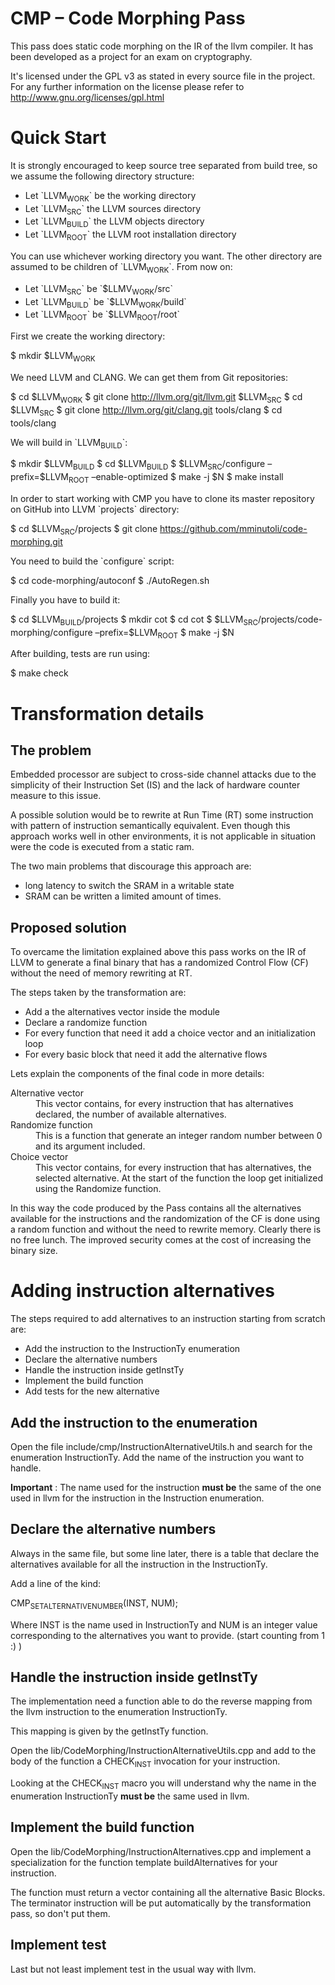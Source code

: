 
* CMP -- Code Morphing Pass

This pass does static code morphing on the IR of the llvm compiler. It
has been developed as a project for an exam on cryptography.

It's licensed under the GPL v3 as stated in every source file in the
project. For any further information on the license please refer to
http://www.gnu.org/licenses/gpl.html

* Quick Start

It is strongly encouraged to keep source tree separated from build tree, so we
assume the following directory structure:

- Let `LLVM_WORK` be the working directory
- Let `LLVM_SRC` the LLVM sources directory
- Let `LLVM_BUILD` the LLVM objects directory
- Let `LLVM_ROOT` the LLVM root installation directory

You can use whichever working directory you want. The other directory are
assumed to be children of `LLVM_WORK`. From now on:

- Let `LLVM_SRC` be `$LLMV_WORK/src`
- Let `LLVM_BUILD` be `$LLVM_WORK/build`
- Let `LLVM_ROOT` be `$LLVM_ROOT/root`

First we create the working directory:

#+BEGIN_SRC: shell
    $ mkdir $LLVM_WORK
#+END_SRC

We need LLVM and CLANG. We can get them from Git repositories:

#+BEGIN_SRC: shell
    $ cd $LLVM_WORK
    $ git clone http://llvm.org/git/llvm.git $LLVM_SRC
    $ cd $LLVM_SRC
    $ git clone http://llvm.org/git/clang.git tools/clang
    $ cd tools/clang
#+END_SRC

We will build in `LLVM_BUILD`:

#+BEGIN_SRC: shell
    $ mkdir $LLVM_BUILD
    $ cd $LLVM_BUILD
    $ $LLVM_SRC/configure --prefix=$LLVM_ROOT --enable-optimized
    $ make -j $N
    $ make install
#+END_SRC

In order to start working with CMP you have to clone its master repository on
GitHub into LLVM `projects` directory:

#+BEGIN_SRC: shell
    $ cd $LLVM_SRC/projects
    $ git clone https://github.com/mminutoli/code-morphing.git
#+END_SRC

You need to build the `configure` script:

#+BEGIN_SRC: shell
    $ cd code-morphing/autoconf
    $ ./AutoRegen.sh
#+END_SRC

Finally you have to build it:

#+BEGIN_SRC: shell
    $ cd $LLVM_BUILD/projects
    $ mkdir cot
    $ cd cot
    $ $LLVM_SRC/projects/code-morphing/configure --prefix=$LLVM_ROOT
    $ make -j $N
#+END_SRC

After building, tests are run using:

#+BEGIN_SRC: shell
    $ make check
#+END_SRC

* Transformation details
** The problem
Embedded processor are subject to cross-side channel attacks due to
the simplicity of their Instruction Set (IS) and the lack of hardware
counter measure to this issue.

A possible solution would be to rewrite at Run Time (RT) some
instruction with pattern of instruction semantically equivalent.
Even though this approach works well in other environments, it is not
applicable in situation were the code is executed from a static ram.

The two main problems that discourage this approach are:
 - long latency to switch the SRAM in a writable state
 - SRAM can be written a limited amount of times.

** Proposed solution
To overcame the limitation explained above this pass works on the IR
of LLVM to generate a final binary that has a randomized Control Flow
(CF) without the need of memory rewriting at RT.

The steps taken by the transformation are:
 - Add a the alternatives vector inside the module
 - Declare a randomize function
 - For every function that need it add a choice vector and an
   initialization loop
 - For every basic block that need it add the alternative flows

Lets explain the components of the final code in more details:
 - Alternative vector :: This vector contains, for every instruction
      that has alternatives declared, the number of available
      alternatives.
 - Randomize function :: This is a function that generate an integer
      random number between 0 and its argument included.
 - Choice vector :: This vector contains, for every instruction that
                    has alternatives, the selected alternative. At the
                    start of the function the loop get initialized
                    using the Randomize function.

In this way the code produced by the Pass contains all the
alternatives available for the instructions and the randomization of
the CF is done using a random function and without the need to
rewrite memory. Clearly there is no free lunch. The improved security
comes at the cost of increasing the binary size.

* Adding instruction alternatives

The steps required to add alternatives to an instruction starting from
scratch are:
- Add the instruction to the InstructionTy enumeration
- Declare the alternative numbers
- Handle the instruction inside getInstTy
- Implement the build function
- Add tests for the new alternative

** Add the instruction to the enumeration

Open the file include/cmp/InstructionAlternativeUtils.h and search for
the enumeration InstructionTy. Add the name of the instruction you
want to handle.

*Important* : The name used for the instruction *must be* the same of
the one used in llvm for the instruction in the Instruction
enumeration.

** Declare the alternative numbers

Always in the same file, but some line later, there is a table that
declare the alternatives available for all the instruction in the
InstructionTy.

Add a line of the kind:
#+BEGIN_SRC: cpp
CMP_SET_ALTERNATIVE_NUMBER(INST, NUM);
#+END_SRC

Where INST is the name used in InstructionTy and NUM is an integer
value corresponding to the alternatives you want to provide. (start
counting from 1 :) )

** Handle the instruction inside getInstTy

The implementation need a function able to do the reverse mapping
from the llvm instruction to the enumeration InstructionTy.

This mapping is given by the getInstTy function.

Open the lib/CodeMorphing/InstructionAlternativeUtils.cpp and add to
the body of the function a CHECK_INST invocation for your instruction.

Looking at the CHECK_INST macro you will understand why the name in
the enumeration InstructionTy *must be* the same used in llvm.

** Implement the build function

Open the lib/CodeMorphing/InstructionAlternatives.cpp and implement a
specialization for the function template buildAlternatives for your
instruction.

The function must return a vector containing all the alternative
Basic Blocks. The terminator instruction will be put automatically by
the transformation pass, so don't put them.

** Implement test

Last but not least implement test in the usual way with llvm.
